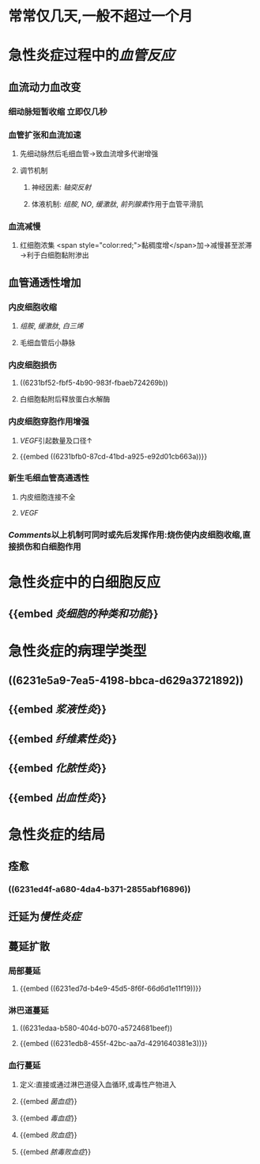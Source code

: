 * 常常仅几天,一般不超过一个月
* 急性炎症过程中的[[血管反应]]
:PROPERTIES:
:collapsed: true
:END:
** 血流动力血改变
:PROPERTIES:
:collapsed: true
:END:
*** 细动脉短暂收缩 立即仅几秒
*** 血管扩张和血流加速
**** 先细动脉然后毛细血管→致血流增多代谢增强
**** 调节机制
***** 神经因素: [[轴突反射]]
***** 体液机制: [[组胺]], [[NO]], [[缓激肽]], [[前列腺素]]作用于血管平滑肌
*** 血流减慢
**** 红细胞浓集 <span style="color:red;">黏稠度增</span>加→减慢甚至淤滞→利于白细胞黏附渗出
** 血管通透性增加
:PROPERTIES:
:collapsed: true
:END:
*** 内皮细胞收缩
:PROPERTIES:
:collapsed: true
:END:
**** [[组胺]], [[缓激肽]], [[白三烯]]
**** 毛细血管后小静脉
*** 内皮细胞损伤
:PROPERTIES:
:collapsed: true
:END:
**** ((6231bf52-fbf5-4b90-983f-fbaeb724269b))
**** 白细胞黏附后释放蛋白水解酶
*** 内皮细胞穿胞作用增强
:PROPERTIES:
:collapsed: true
:END:
**** [[VEGF]]引起数量及口径↑
**** {{embed ((6231bfb0-87cd-41bd-a925-e92d01cb663a))}}
*** 新生毛细血管高通透性
:PROPERTIES:
:collapsed: true
:END:
**** 内皮细胞连接不全
**** [[VEGF]]
*** [[Comments]]以上机制可同时或先后发挥作用:烧伤使内皮细胞收缩,直接损伤和白细胞作用
* 急性炎症中的白细胞反应
:PROPERTIES:
:collapsed: true
:END:
** {{embed [[炎细胞的种类和功能]]}}
* 急性炎症的病理学类型
:PROPERTIES:
:collapsed: true
:END:
** ((6231e5a9-7ea5-4198-bbca-d629a3721892))
** {{embed [[浆液性炎]]}}
** {{embed [[纤维素性炎]]}}
** {{embed [[化脓性炎]]}}
** {{embed [[出血性炎]]}}
* 急性炎症的结局
** 痊愈
*** ((6231ed4f-a680-4da4-b371-2855abf16896))
** 迁延为[[慢性炎症]]
** 蔓延扩散
*** 局部蔓延
**** {{embed ((6231ed7d-b4e9-45d5-8f6f-66d6d1e11f19))}}
*** 淋巴道蔓延
**** ((6231edaa-b580-404d-b070-a5724681beef))
**** {{embed ((6231edb8-455f-42bc-aa7d-4291640381e3))}}
*** 血行蔓延
**** 定义:直接或通过淋巴道侵入血循环,或毒性产物进入
**** {{embed [[菌血症]]}}
**** {{embed [[毒血症]]}}
**** {{embed [[败血症]]}}
**** {{embed [[脓毒败血症]]}}